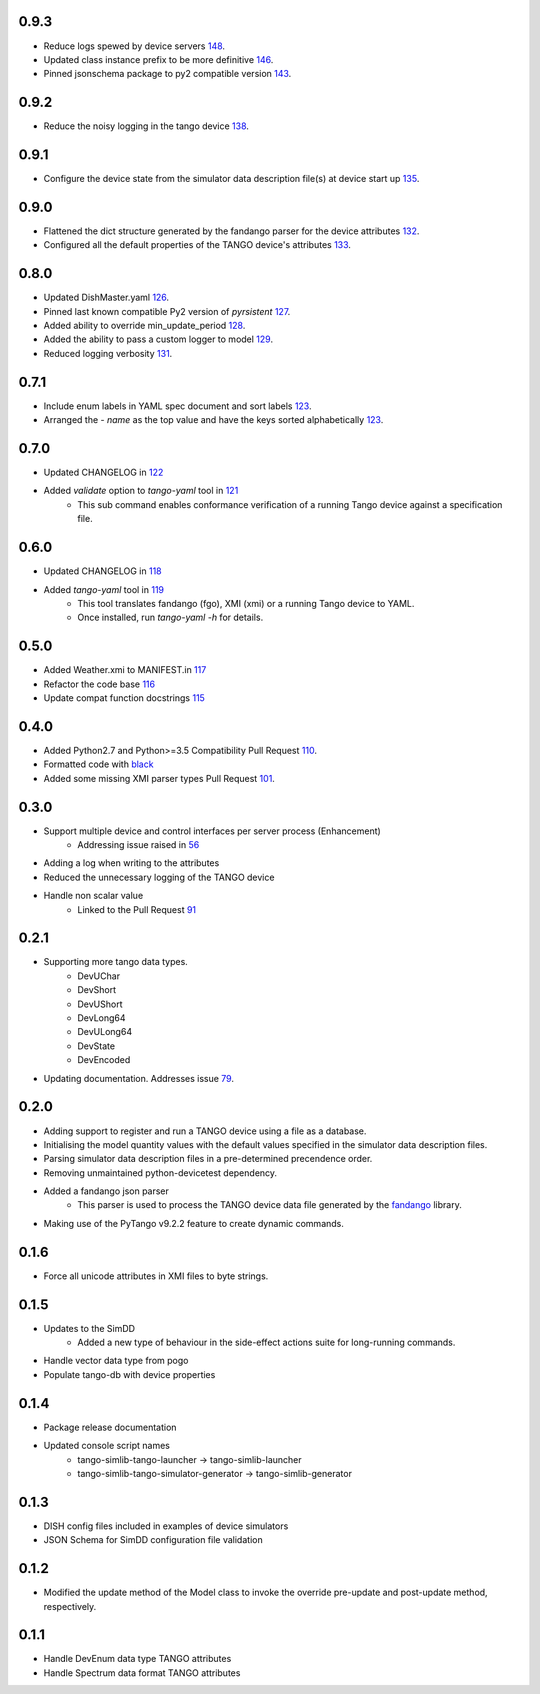 .. _fandango: https://github.com/tango-controls/fandango
.. _79: https://github.com/ska-sa/tango-simlib/issues/79
.. _56: https://github.com/ska-sa/tango-simlib/issues/56
.. _91: https://github.com/ska-sa/tango-simlib/pull/91
.. _black: https://github.com/psf/black
.. _110: https://github.com/ska-sa/tango-simlib/pull/110
.. _101: https://github.com/ska-sa/tango-simlib/pull/101
.. _115: https://github.com/ska-sa/tango-simlib/pull/115
.. _116: https://github.com/ska-sa/tango-simlib/pull/116
.. _117: https://github.com/ska-sa/tango-simlib/pull/117
.. _118: https://github.com/ska-sa/tango-simlib/pull/118
.. _119: https://github.com/ska-sa/tango-simlib/pull/119
.. _121: https://github.com/ska-sa/tango-simlib/pull/121
.. _122: https://github.com/ska-sa/tango-simlib/pull/122
.. _123: https://github.com/ska-sa/tango-simlib/pull/123
.. _126: https://github.com/ska-sa/tango-simlib/pull/126
.. _127: https://github.com/ska-sa/tango-simlib/pull/127
.. _128: https://github.com/ska-sa/tango-simlib/pull/128
.. _129: https://github.com/ska-sa/tango-simlib/pull/129
.. _131: https://github.com/ska-sa/tango-simlib/pull/131
.. _132: https://github.com/ska-sa/tango-simlib/pull/132
.. _133: https://github.com/ska-sa/tango-simlib/pull/133
.. _135: https://github.com/ska-sa/tango-simlib/pull/135
.. _138: https://github.com/ska-sa/tango-simlib/pull/138
.. _143: https://github.com/ska-sa/tango-simlib/pull/143
.. _146: https://github.com/ska-sa/tango-simlib/pull/146
.. _148: https://github.com/ska-sa/tango-simlib/pull/148

0.9.3
-----
- Reduce logs spewed by device servers 148_.
- Updated class instance prefix to be more definitive 146_.
- Pinned jsonschema package to py2 compatible version 143_.

0.9.2
-----
- Reduce the noisy logging in the tango device 138_.

0.9.1
-----
- Configure the device state from the simulator data description file(s) at device start up 135_.

0.9.0
-----
- Flattened the dict structure generated by the fandango parser for the device attributes 132_.
- Configured all the default properties of the TANGO device's attributes 133_.

0.8.0
-----
- Updated DishMaster.yaml 126_.
- Pinned last known compatible Py2 version of `pyrsistent` 127_.
- Added ability to override min_update_period 128_.
- Added the ability to pass a custom logger to model 129_.
- Reduced logging verbosity 131_.

0.7.1
-----
- Include enum labels in YAML spec document and sort labels 123_.
- Arranged the `- name` as the top value and have the keys sorted alphabetically 123_.

0.7.0
-----
- Updated CHANGELOG in 122_
- Added `validate` option to `tango-yaml` tool in 121_
    - This sub command enables conformance verification of a running Tango
      device against a specification file.

0.6.0
-----
- Updated CHANGELOG in 118_
- Added `tango-yaml` tool in 119_
    - This tool translates fandango (fgo), XMI (xmi) or a running Tango device to YAML.
    - Once installed, run `tango-yaml -h` for details.

0.5.0
-----
- Added Weather.xmi to MANIFEST.in 117_
- Refactor the code base 116_
- Update compat function docstrings 115_

0.4.0
-----
- Added Python2.7 and Python>=3.5 Compatibility Pull Request 110_.
- Formatted code with black_
- Added some missing XMI parser types Pull Request 101_.

0.3.0
-----
- Support multiple device and control interfaces per server process (Enhancement)
    - Addressing issue raised in 56_
- Adding a log when writing to the attributes
- Reduced the unnecessary logging of the TANGO device
- Handle non scalar value
    - Linked to the Pull Request 91_

0.2.1
-----
- Supporting more tango data types.
    - DevUChar
    - DevShort
    - DevUShort
    - DevLong64
    - DevULong64
    - DevState
    - DevEncoded
- Updating documentation. Addresses issue 79_.

0.2.0
-----
- Adding support to register and run a TANGO device using a file as a database.
- Initialising the model quantity values with the default values specified in the simulator data description files.
- Parsing simulator data description files in a pre-determined precendence order.
- Removing unmaintained python-devicetest dependency.
- Added a fandango json parser
    - This parser is used to process the TANGO device data file generated by the fandango_ library.
- Making use of the PyTango v9.2.2 feature to create dynamic commands.

0.1.6
-----
- Force all unicode attributes in XMI files to byte strings.

0.1.5
-----
- Updates to the SimDD
    - Added a new type of behaviour in the side-effect actions suite for long-running
      commands.
- Handle vector data type from pogo
- Populate tango-db with device properties

0.1.4
-----
- Package release documentation
- Updated console script names
    - tango-simlib-tango-launcher -> tango-simlib-launcher
    - tango-simlib-tango-simulator-generator -> tango-simlib-generator

0.1.3
-----
- DISH config files included in examples of device simulators
- JSON Schema for SimDD configuration file validation

0.1.2
-----
- Modified the update method of the Model class to invoke the override pre-update
  and post-update method, respectively.

0.1.1
-----
- Handle DevEnum data type TANGO attributes
- Handle Spectrum data format TANGO attributes

